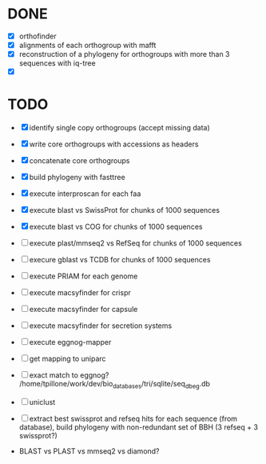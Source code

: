 

* DONE

- [X] orthofinder
- [X] alignments of each orthogroup with mafft
- [X] reconstruction of a phylogeny for orthogroups with more than 3 sequences with iq-tree
- [X]

* TODO

- [X] identify single copy orthogroups (accept missing data)
- [X] write core orthogroups with accessions as headers
- [X] concatenate core orthogroups
- [X] build phylogeny with fasttree
- [X] execute interproscan for each faa
- [X] execute blast vs SwissProt for chunks of 1000 sequences
- [X] execute blast vs COG for chunks of 1000 sequences
- [ ] execute plast/mmseq2 vs RefSeq for chunks of 1000 sequences
- [ ] execure gblast vs TCDB for chunks of 1000 sequences
- [ ] execute PRIAM for each genome
- [ ] execute macsyfinder for crispr
- [ ] execute macsyfinder for capsule
- [ ] execute macsyfinder for secretion systems
- [ ] execute eggnog-mapper
- [ ] get mapping to uniparc
- [ ] exact match to eggnog? /home/tpillone/work/dev/bio_databases/tri/sqlite/seq_db_eg.db
- [ ] uniclust
- [ ] extract best swissprot and refseq hits for each sequence (from database), build phylogeny with non-redundant set of BBH (3 refseq + 3 swissprot?) 

- BLAST vs PLAST vs mmseq2 vs diamond?
